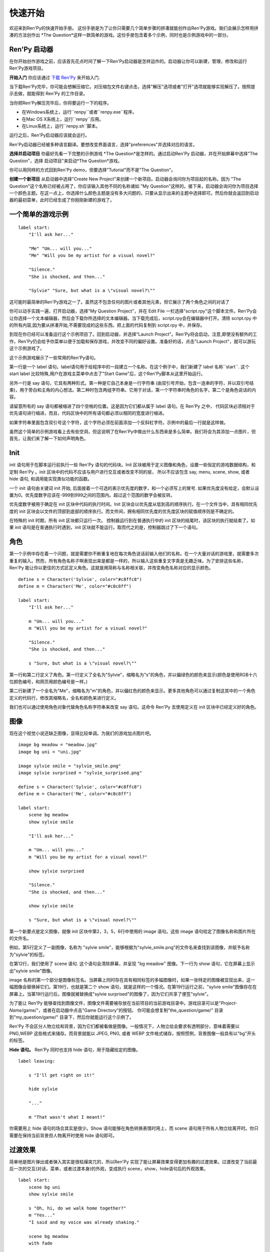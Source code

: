 快速开始
==========

欢迎来到Ren'Py的快速开始手册。 这份手册是为了让你只需要几个简单步骤的拼凑就能创作出Ren'Py游戏。我们会展示怎样用拼凑的方法创作出 *The
Question*这样一款简单的游戏。这份手册包含着多个示例，同时也是示例游戏中的一部分。


Ren'Py 启动器
-------------------


在你开始创作游戏之前，应该首先花点时间了解一下Ren'Py启动器是怎样运作的。启动器让你可以新建，管理，修改和运行Ren'Py游戏项目。

**开始入门** 你应该通过
`下载 Ren'Py <https://www.renpy.org/latest.html>`_
来开始入门.

当下载Ren'Py完毕，你可能会想解压缩它。对压缩包文件右键点击，选择"解压"选项或者"打开"选项就能够实现解压了。按照提示去做，就能得到 Ren'Py 的工作目录。

.. 注意::

    请确保你已经把解压缩至硬盘上所在的文件夹中(或目录中)。如果你尝试着在ZIP文件内运行它，可能会出现不能正常工作的问题。

当你把Ren'Py解压完毕后，你将要运行一下的程序。

* 在Windows系统上，运行``renpy``或者``renpy.exe``程序。
* 在Mac OS X系统上，运行``renpy``应用。
* 在Linux系统上，运行``renpy.sh``脚本。


运行之后，Ren'Py启动器应该就会运行。

Ren'Py启动器已经被多种语言翻译。要想改变界面语言，选择"preferences"并选择对应的语言。

.. image:: launcher.png
   :align: right

**选择并启动项目** 你最好先看一下完整的示例游戏
*The Question*是怎样的。通过启动Ren'Py
启动器，并在开始屏幕中选择"The Question"，选择
启动项目"来启动*The Question*游戏。

你可以用同样的方式回到Ren'Py demo，但要选择"Tutorial"而不是"The Question"。

**创建一个新项目**
从启动器中选择"Create New Project"来创建一个新项目。启动器会询问你为项目起的名称。因为
"The Question"这个名称已经被占用了，你应该输入其他不同的名称诸如
"My Question"这样的。接下来，启动器会询问你为项目选择一个颜色主题。在这一点上，你选择什么颜色主题是没有多大问题的，只要从显示出来的主题中选择即可。然后你就会返回到启动器的最初菜单，此时已经生成了你刚刚新建的游戏了。

一个简单的游戏示例
-------------

::

    label start:
        "I'll ask her..."

        "Me" "Um... will you..."
        "Me" "Will you be my artist for a visual novel?"

        "Silence."
        "She is shocked, and then..."

        "Sylvie" "Sure, but what is a \"visual novel?\""

这可能时最简单的Ren'Py游戏之一了。虽然这不包含任何的图片或者其他元素，但它展示了两个角色之间的对话了

你可以动手实践一遍，打开启动器，选择"My Question
Project"，并在 Edit File 一栏选择"script.rpy"这个脚本文件。Ren'Py会让你选择一个文本编辑器，然后会下载你所选择的文本编辑器。当下载完成后，script.rpy会在编辑器中打开。清除 script.rpy 中的所有内容,因为要从拼凑开始,不需要现成的这些东西。把上面的代码复制到 script.rpy 中，并保存。

到现在你已经可以准备运行这个示例项目了。回到启动器，并选择"Launch Project"。Ren'Py将会启动，注意,即使没有额外的工作，Ren'Py仍会给予你菜单以便于加载和保存游戏，并改变不同的偏好设置。准备好的话，点击"Launch Project"，就可以游玩这个示例游戏了。

这个示例游戏展示了一些常用的Ren'Py语句。

第一行是一个 label 语句。label语句用于给程序中的一段建立一个名称。在这个例子中，我们新建了 label 名称``start``. 这个 start label 比较特殊,用户在游戏主菜单中点击了"Start Game"后，这个Ren'Py脚本从这里开始运行。

另外一行是 say 语句，它具有两种形式。第一种是它自己本身是一行字符串 (由双引号开始，包含一连串的字符，并以双引号结束)，用于旁白和主角的内心想法。第二种时包含两组字符串。它用于对话，第一个字符串时角色的名字，第二个是角色说话的内容。

请留意所有的 say 语句都被缩进了四个空格的位置。这是因为它们都从属于 label 语句。在 Ren'Py 之中，
代码区块必须相对于优先语句进行缩进，而且，代码区快中的所有语句都必须以相同的宽度进行缩进。

如果字符串里面包含双引号这个字符，这个字符必须在前面添加一个反斜杠字符。示例中的最后一行就是这样做。

虽然这个简单的示例游戏看上去有些空洞，但这说明了在Ren'Py中做出什么东西来是多么简单。我们将会为其添加一点图片，但首先，让我们来了解一下如何声明角色。

Init
----

init 语句用于在脚本运行前执行一些 Ren'Py 语句的代码块。Init 区块被用于定义图像和角色，设置一些恒定的游戏数据结构，和定制 Ren'Py 。init
区块中的代码不应该与用户进行交互或者改变不同的层， 所以不应该包含 say, menu, scene, show, 或者 hide 语句, 和调用能实现类似功能的函数。

一个 init 语句由关键词 init 开始, 后面接着一个可选的表示优先度的数字，和一个必须写上的冒号. 如果优先度没有给定，会默认设置为0。优先度数字应该在-999到999之间的范围内。超过这个范围的数字会被反转。

优先度数字被用于确定在 init 区块中代码的执行时间。Init 区块会以优先度从低到高的顺序执行。在一个文件当中，具有相同优先度的 init 区块会以文件的顶部到底部的顺序执行。而文件间，拥有相同优先度的优先度区块的赋值顺序则是不确定的。

在特殊的 init 时期，所有 init 区块都只运行一次。 控制器运行到在普通执行中的 init 区块的结尾时，该区块的执行就结束了。如果 init 语句是在普通执行时遇到，init 区块就不能运行。取而代之的是，控制器跳过了下一个语句。

角色
----------

第一个示例中存在着一个问题，就是需要你不断重复地在每次角色说话前输入他们的名称。在一个大量对话的游戏里，就需要多次重复的输入。然而，所有角色名称子啊表现出来是都是一样的，所以输入这些重复文字真是无趣乏味。为了安排这些名称，Ren'Py 能让你以更佳的方式区定义角色。这就是用简称与名称相关联，并改变角色名称对应的显示颜色。

::

    define s = Character('Sylvie', color="#c8ffc8")
    define m = Character('Me', color="#c8c8ff")

    label start:
        "I'll ask her..."

        m "Um... will you..."
        m "Will you be my artist for a visual novel?"

        "Silence."
        "She is shocked, and then..."

        s "Sure, but what is a \"visual novel?\""


第一行和第二行定义了角色。第一行定义了全名为"Sylvie"，缩略名为"s"的角色，并以偏绿色的颜色来显示(颜色是使用RGB十六位颜色编号，和网页用颜色编号是一样。)

第二行新建了一个全名为"Me"，缩略名为"m"的角色，并以偏红色的颜色来显示。更多其他角色可以通过复制这其中的一个角色定义的代码行，修改其缩略名，全名和颜色来进行定义。

我们也可以通过使用角色对象代替角色名称字符串来改变 say 语句。这命令 Ren'Py 去使用定义在 init 区块中已经定义好的角色。

图像
------

现在这个视觉小说还缺乏图像，显得比较单调。为我们的游戏加点图片吧。

::

    image bg meadow = "meadow.jpg"
    image bg uni = "uni.jpg"

    image sylvie smile = "sylvie_smile.png"
    image sylvie surprised = "sylvie_surprised.png"

    define s = Character('Sylvie', color="#c8ffc8")
    define m = Character('Me', color="#c8c8ff")

    label start:
        scene bg meadow
        show sylvie smile

        "I'll ask her..."

        m "Um... will you..."
        m "Will you be my artist for a visual novel?"

        show sylvie surprised

        "Silence."
        "She is shocked, and then..."

        show sylvie smile

        s "Sure, but what is a \"visual novel?\""


第一个新要点是定义图像，就像 init 区块中第2，3，5，6行中使用的 image 语句。这些 image 语句给定了图像名称和图片所在的文件名。

例如，第5行定义了一副图像，名称为 "sylvie smile"，能够根据为"sylvie_smile.png"的文件名来查找到该图像，并赋予名称为"sylvie"的标签。

在第12行，我们使用了 scene 语句. 这个语句会清除屏幕，并呈现 "bg meadow" 图像。下一行为 show 语句，它在屏幕上显示出"sylvie smile"图像。

image 名称的第一个部分是图像标签名。当屏幕上同时存在具有相同标签的多幅图像时，如果一张特定的图像被显现出来，这一幅图像会替换掉它们。第19行，也就是第二个 show 语句，就是这样的一个情况。在第19行运行之前，"sylvie smile"图像存在在屏幕上。当第19行运行后，图像就被替换成"sylvie surprised"的图像了，因为它们共享了便签"sylvie"。

为了能让 Ren'Py 能够查找到图像文件，图像文件需要被存放在当前项目的当前游戏目录中。游戏目录可以是"`Project-Name`/game/"，或者在启动器中点击"Game Directory"的按钮。 你可能会想复制"the_question/game/" 目录到"my_question/game/" 目录下，然后你就能运行这个示例了。

Ren'Py 不会区分人物立绘和背景，因为它们都被看做是图像。一般情况下，人物立绘会要求有透明部分，意味着需要以 PNG,WEBP 这些格式来储存。而背景就能以 JPEG, PNG, 或者 WEBP 文件格式储存。按照惯例，背景图像一般具有以"bg"开头的标签。

**Hide 语句。**
Ren'Py 同时也支持 hide 语句，用于隐藏给定的图像。

::

    label leaving:

        s "I'll get right on it!"

        hide sylvie

        "..."

        m "That wasn't what I meant!"

你需要用上 hide 语句的场合其实是很少。Show 语句能够在角色转换表情时用上，而 scene 语句用于所有人物立绘离开时。你只需要在保持当前背景但人物离开时使用 hide 语句即可。

过渡效果
-----------

简单地是图片弹出或者弹入其实是很枯燥突兀的，所以Ren'Py 实现了能让屏幕效果变得更加有趣的过渡效果。过渡改变了当前最后一次的交互(对话，菜单，或者过渡本身)的外观，变成执行 scene，show，hide语句后的外观效果。

::

    label start:
        scene bg uni
        show sylvie smile

        s "Oh, hi, do we walk home together?"
        m "Yes..."
        "I said and my voice was already shaking."

        scene bg meadow
        with fade

        "We reached the meadows just outside our hometown."
        "Autumn was so beautiful here."
        "When we were children, we often played here."
        m "Hey... ummm..."

        show sylvie smile
        with dissolve

        "She turned to me and smiled."
        "I'll ask her..."
        m "Ummm... will you..."
        m "Will you be my artist for a visual novel?"

with 语句调用了要使用的过渡的名称。最常见的是 ``dissolve`` 过渡效果，用于以溶解效果来切换到下一个场景。另一个很实用的过渡效果是 ``fade`` ，它能使屏幕图像渐变成黑色，再渐变为新的屏幕图像。

当把过渡放置在多个 scene，show 或者 hide
语句后时,会一次性地应用在多个语句上。当你这样写的话::

    ###
        scene bg meadow
        show sylvie smile
        with dissolve

"bg meadow"和"sylvie smiles"都会在同一时间出现溶解过渡效果。如果想让它们各自出现溶解效果，你需要两次写上这个语句::

    ###
        scene bg meadow
        with dissolve
        show sylvie smile
        with dissolve

第一个溶解效果出现在 meadow 中，然后第二个溶解效果出现在 sylvie 中。如果你想立即显现 meadow，然后再显现 sylvie，你可以这样写::

    ###
        scene bg meadow
        with None
        show sylvie smile
        with dissolve

在这里，None 关键词属于一种特殊的过渡效果，它告诉
Ren'Py前面的场景是什么，并且不向用户显示任何效果。

位置
---------

默认情况下，图片回忆水平居中显示，而且图片的底部会接触到屏幕的底部。这对于背景图片和单个角色是可以的，但场景里同时存在一个以上的角色时，就要考虑把他们放置在另一个位置了。为了故事剧情的需要，角色位置的变动是合情合理的。

::

   ###
        show sylvie smile at right

给 show 语句添加一个 at 从句就能做到位置的重排。at 从句调用位置参数，并且令图像显示在该位置上。Ren'Py 内置了多个预定义位置参数：``left`` 代表了屏幕左侧，``right`` 是右侧，``center`` 是水平居中(默认的)和 ``truecenter`` 代表着同时水平方向和垂直方向上的居中。

用户可以自定义位置参数，和基于事件的复杂移动，但这些超越了本快速入门的讨论范畴了。

音乐和声效
---------------

大多数游戏都会播放背景音乐。可以通过 play music
语句来控制音乐播放。你既可以给定一个表示文件名的字符串，也可以是一个包含多个文件名的列表。当给定的是列表时，将会按顺序地播放列表中的音乐。 ::

    ###
        play music "illurock.ogg"
        play music ["1.ogg", "2.ogg"]


你可以使用 fadeout 和 fadein 从句来控制音乐之间的切换。这样你就可以令到以隐出的方式结束旧的音乐，并以隐入的方式来进入新的音乐。 ::

    ###
        play music "illurock.ogg" fadeout 1.0 fadein 1.0

而且，当你使用了 loop 从句时，它就会循环播放。当你使用了 noloop 从句，它就不会循环播放。在 Ren'Py 中，音乐文件会自动地被不断循环播放，直到用户手动去暂停它。 ::

    ###
        play music "illurock.ogg" loop
        play music "illurock.ogg" noloop

可以使用 stop music 从句来停止音乐播放，也可以加上可选的的 fadeout 从句。 ::

    ###
        stop music

使用 play sound 语句可以播放声效。默认情况下这不会循环播放的。 ::

    ###
        play sound "effect.ogg"

play sound 语句和 play music 语句具有一些相同的从句可以搭配。

Ren'Py 支持多种声效和音乐文件格式，但其中，OGG 格式是最好的。就像图像文件，声效和音乐文件必须放置在游戏目录之中。

Pause 语句
---------------

pause 语句能够令 Ren'Py 暂停，直到点击鼠标后解除。 如果给定可选的表达式的话，而且是为数值的赋值的话，将会自动地在指定秒数后结束游戏暂停

结束游戏
---------------

你可以使用 return 语句来结束整个游戏，而且不需要调用任何东西。在结束之前，最好给游戏添加一些内容，来指示游戏将要结束，一般可能是一个表示结束用的数字或者结束用的名称。 ::

    ###
        ".:. Good Ending."

        return

以上就是制作一个动态小说所必不可少的东西。现在，让我们来了解一下游戏中展现菜单需要做什么。

菜单, 标签, 和跳转
-------------------------

menu 语句能够让你向玩家展示一组选项::

    ###
        s "Sure, but what's a \"visual novel?\""

    menu:
        "It's a story with pictures.":
             jump vn

        "It's a hentai game.":
             jump hentai

    label vn:
        m "It's a story with pictures and music."
        jump marry

    label hentai:
        m "Why it's a game with lots of sex."
        jump marry

    label marry:
        scene black
        with dissolve

        "--- years later ---"

这个示例展示了如何在 Ren'Py 中使用菜单功能。menu 语句开启了游戏内置菜单。而且 menu 语句占用了多个行组成的一个区块，每一行都以一个字符串和结尾的冒号组成。他们是向玩家展示的菜单选项。每一个菜单选项必须在后面带有一个或多个 Ren'Py 语句。当一个选项被选择时，跟随在其后面的语句就会被执行。

在这个例子中，每一个菜单选项都会执行 jump 语句。jump 语句会转移游戏控制器到对应的标签中，而这个标签时用 label 语句定义好的。然后，这个标签内的代码就会运行。

在上面的例子中，当 Sylvie 询问她问题之后，玩家面前出现了带有两个选项的菜单。如果玩家选择了"It's
a story with pictures.", 那第一个跳转就会被执行，控制器就会被跳转到 ``vn`` 标签。就会让主角说 "It's a story with pictures and music."，然后控制器转移到 ``marry`` 标签。

你可以在游戏目录下的多个文件里定义标签，然后以 .rpy 作为文件的拓展名。在 Ren'Py里，文件名不是很大问题, 只有在一个文件内存在多个标签时，要注意一个标签只能在一个文件里出现一次。

Python 和 If 语句
------------------------

当一个简单的 (又或者甚至时复杂的) 游戏能只用菜单和 jump 语句就能组成。有一点就变得很重要了，就是储存用户的选择在变量里，并可以在之后访问它们。这就是由  Ren'Py 的 python 语句所支持。

有两种方法去使用 Python。其一是，一行以美元符号来开头，这是单行 python 语句，其二是用"python:" 来引出一个 python 语句区块。

Python 语言使储存玩家输入变得简单。只要在游戏开始时初始化一下储存量::

    label start:
        $ bl_game = False

你可以在代码中实现菜单选择能够改变储存量的功能::

    label hentai:

        $ bl_game = True

        m "Why it's a game with lots of sex."
        s "You mean, like a boy's love game?"
        s "I've always wanted to make one of those."
        s "I'll get right on it!"

        jump marry

然后检查一下储存量::

        "And so, we became a visual novel creating team."
        "We made games and had a lot of fun making them."

        if bl_game:
            "Well, apart from that boy's love game she insisted on making."

        "And one day..."

当然，python 变量不一定是这么简单的真/假值。它可以使任意的 python 变量值。可以是储存玩家的名称，游戏分数，或者用于更多的用途。因为 Ren'Py 包含了 Python程序语言的所有功能，一切皆有可能。

发布你的游戏
-------------------

当你完成了一部游戏后，有一系列的事情需要你去做，以便于发布游戏:

**检查 Ren'Py 的新版本**
   新版本的 Ren'Py 是基于通常的基础版本，修复了bug和增加了新功能。在发布游戏之前，请使用启动器来把 Ren'Py 升级到最新版本。你也可以下载新版本并查看更新记录，在以下网站
   `http://www.renpy.org/latest.html <http://www.renpy.org/latest.html>`_.

**检查代码。**
   在启动器的首页中，选择 "Check Script
   (Lint)"。这会检查游戏中影响玩家的错误。这些错误可能会影响 Mac 和 Linux 平台上的玩家。所以这很重要，即使没有在你电脑上看到错误的报告。

**创建发行版**
   在启动器的首页中，选择 "Build Distributions". 基于 options.rpy 中包含的信息，启动器会创建一个或者多个包含你游戏本体的压缩包。

**测试。**
   Lint 不是全面测试的替代品。在发布之前检查游戏中的bug是你的责任。让你朋友去帮你玩游戏找bug，能找到你所不能找到的bug。

**发布。**
   你可以上传完成后的文件(基于 Windows, Mac, 和 Linux) 到网络上，然后告诉朋友哪里可以下载它。恭喜，你已经发布了你的游戏了！

   请你同时为 `games database <http://games.renpy.org>`_ 添加你已经发布的游戏，以便于我们能够追踪  Ren'Py 游戏。

The Question 的源代码
-----------------------

你可以查看 ''The Question'' 的完整代码 :ref:`here <thequestion>`.

接下来我们应该怎么做？
-------------------------

这篇快速开始仅仅就是介绍了 Ren'Py 的基础功能。因为要令教程尽量简单易懂，我们已经省略了很多 Ren'Py 提供的功能。要想了解 Ren'Py 的更多功能，我们强烈建议去玩一下 Tutorial，让 Eileen 告诉你更多功能。

你也可以阅读手册剩下的章节，那是 Ren'Py 的权威指南。

Ren'Py 网站里的 `FAQ <http://www.renpy.org/wiki/renpy/doc/FAQ>`_ 对于常见问题给出了答案，还有 `Cookbook <http://www.renpy.org/wiki/renpy/doc/cookbook/Cookbook>`_ 给出了一些有用的代码片段。如果你还有疑问，我们建议你在 `Lemma Soft Forums <http://lemmasoft.renai.us/forums/>`_ 提问，这是 Ren'Py 的官方论坛。也是 Ren'Py 社区的中心。我们欢迎新用户并乐意倾听他们的疑问。

最后衷心感谢你选择了 Ren'Py 视觉小说引擎。我们期待它能够帮助你创造出游戏作品！

